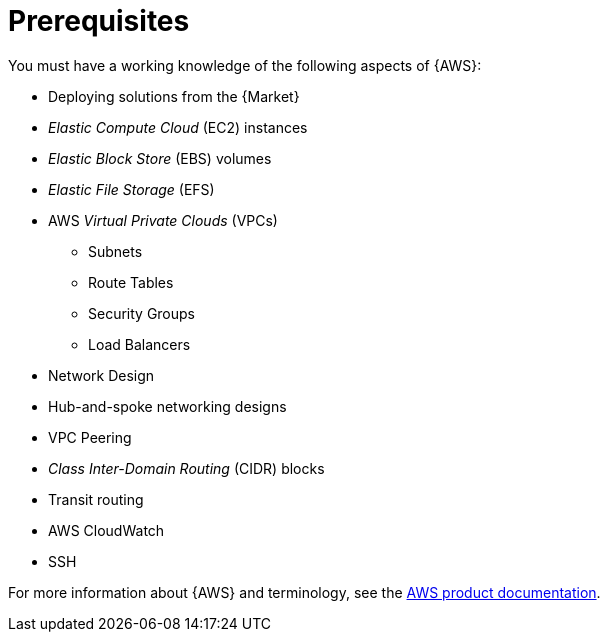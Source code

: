 [id="ref-aws-install-prerequisites"]

= Prerequisites

You must have a working knowledge of the following aspects of {AWS}:

* Deploying solutions from the {Market}
* _Elastic Compute Cloud_ (EC2) instances
* _Elastic Block Store_ (EBS) volumes
* _Elastic File Storage_ (EFS)
* AWS _Virtual Private Clouds_ (VPCs)
** Subnets
** Route Tables
** Security Groups
** Load Balancers
* Network Design
* Hub-and-spoke networking designs
* VPC Peering
* _Class Inter-Domain Routing_ (CIDR) blocks
* Transit routing
* AWS CloudWatch
* SSH

For more information about {AWS} and terminology, see the link:https://aws.amazon.com/[AWS product documentation].